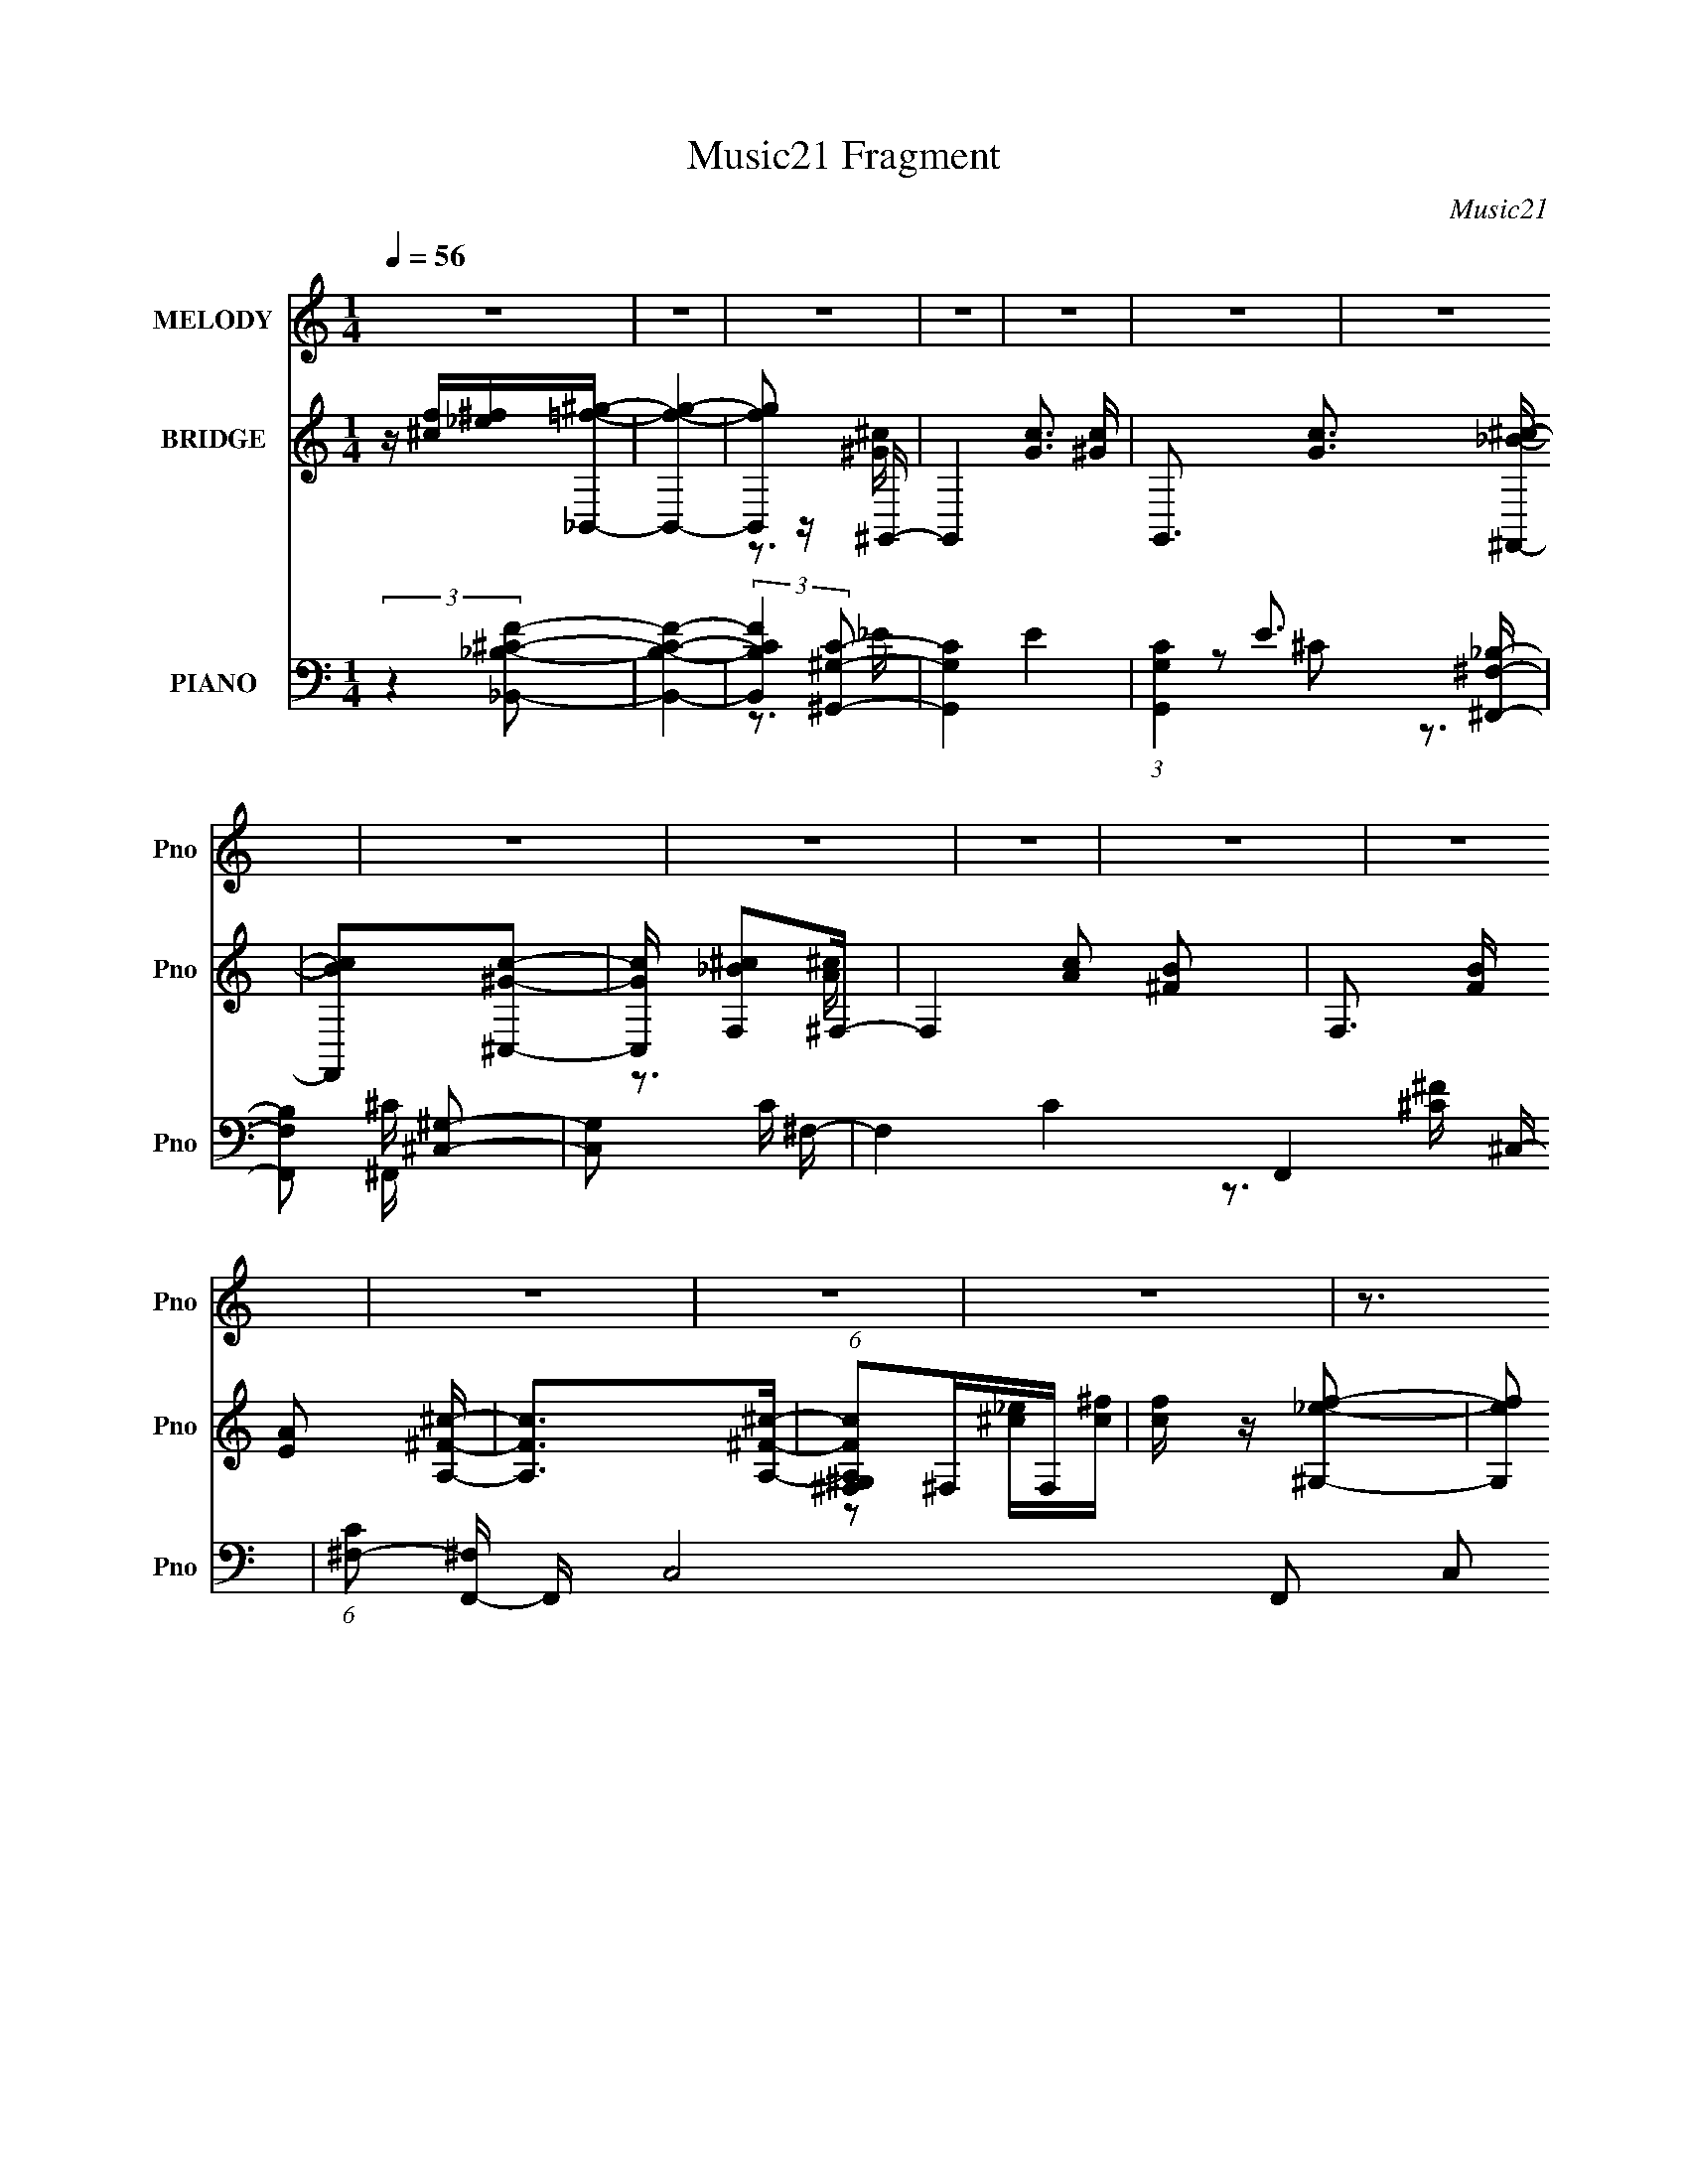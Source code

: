 X:1
T:Music21 Fragment
C:Music21
%%score 1 ( 2 3 ) ( 4 5 6 7 )
L:1/16
Q:1/4=56
M:1/4
I:linebreak $
K:none
V:1 treble nm="MELODY" snm="Pno"
V:2 treble nm="BRIDGE" snm="Pno"
V:3 treble 
L:1/4
V:4 bass nm="PIANO" snm="Pno"
V:5 bass 
V:6 bass 
V:7 bass 
V:1
 z4 | z4 | z4 | z4 | z4 | z4 | z4 | z4 | z4 | z4 | z4 | z4 | z4 | z4 | z4 | z3 ^g | ^f=f^c_e- | %17
 ef^c2- | c2 z2 | z3 ^g | ^f=f^c_e- | eff2- | f4 | z3 ^g | ^f=f^c_e- | ef^c2- | c z2 _e | z f^c2 | %28
 z ^G z _e | z ff2- | f4- | f z2 ^g | ^f=f^c_e- | ef^c2- | c3 z | z3 ^g | ^f=f^c_e- | eff2- | f4- | %39
 f z2 ^g | ^f=f^c_e- | ef^c2- | c z2 _e | z f^c2- | c_B^c2- | c4- | c z3 | z4 | _B2c^c- | %49
 c2 z ^c- | cc^c2- | c4 | _B2c^c- | c2 z ^c- | cc^c2- | c3 z | z3 ^f- | ff2_e- | e^c^g2- | gf z f | %60
 _b2_e2- | e4- | e z3 | z4 | z f^f^g | z ^gg z | ^g2g z | ^g z g z | ^g2g z | _b2^f z | f2^f2- | %71
 f2 z2 | z ^c_ef | f2f2 | f2f z | f2f z | f z f2 | _b z _e2 | ^c2fc | _e3 z | z f^f^g | z ^g^c2 | %82
 _B z2 ^g | z ^g^c2 | _B2 z _e | z _ef2 | _B z ^c2- | c z2 _e | z f^c2- | c2 z _e | z f_e2- | %91
 e z ^G^g | z f2f | ^c4- | c3 z | z4 | z4 | z4 | z4 | z3 ^g | ^f=f^c_e- | ef^c2- | c3 z | z3 ^g | %104
 ^f=f^c_e- | eff2- | f4- | f z2 ^g | ^f=f^c_e- | ef^c2- | c z2 _e | z f^c2- | c_B^c2- | c4- | %114
 c z3 | z4 | _B2c^c- | c2 z ^c- | cc^c2- | c4 | _B2c^c- | c2 z ^c- | cc^c2- | c3 z | z3 ^f- | %125
 ff2_e- | e^c^g2- | gf z f | _b2_e2- | e4- | e z3 | z4 | z f^f^g | z ^gg z | ^g2g z | ^g z g z | %136
 ^g2g z | _b2^f z | f2^f2- | f2 z2 | z ^c_ef | f2f2 | f2f z | f2f z | f z f2 | _b z _e2 | ^c2fc | %147
 _e3 z | z f^f^g | z ^g^c2 | _B z2 ^g | z ^g^c2 | _B2 z _e | z _ef2 | _B z ^c2- | c z2 _e | %156
 z f^c2- | c2 z _e | z f_e2- | e z ^G^g | z f2f | ^c4- | c3 z | z4 | z4 | z4 | z4 | z4 | z4 | z4 | %170
 z4 | z4 | z4 | z4 | z4 | z4 | z f^f^g | z ^gg z | ^g2g z | ^g z g z | ^g2g z | _b2^f z | f2^f2- | %183
 f2 z2 | z ^c_ef | f2f2 | f2f z | f2f z | f z f2 | _b z _e2 | ^c2fc | _e3 z | z f^f^g | z ^g^c2 | %194
 _B z2 ^g | z ^g^c2 | _B2 z _e | z _ef2 | _B z ^c2- | c z2 _e | z f^c2- | c2 z _e | z f_e2- | %203
 e z ^G^g | z f2f | ^c4- | c3 z | z2 _e z | f2^c2- | c z _e z | f2_e2- | e^G z ^g- | g3 z | %213
 z f2 z | (3:2:2[f_e]2 ^c4- | c4- | (3:2:2c4 z2 | z4 | z4 | z4 | z4 | z4 | z4 | z4 | z4 | z4 | %226
 z3[Q:1/4=48] z | z2[Q:1/4=44] z2 | z[Q:1/4=41] z3 |] %229
V:2
 z [^cf][_e^f][_B,,=f^g]- | [B,,fg]4- | [B,,fg]2 z ^G,,- | G,,4- [Gc]3 [^Gc]- | %4
 G,,3 [Gc]3 [^F,,_B^c]- | [F,,Bc]2[^C,^Gc]2- | [C,Gc] [F,_B^c]2^F,- | F,4- [Ac]2 [^FB]2- | %8
 F,3 [FB] [EA]2 [A,^F^c]- | [A,Fc]2>[A,^F^c]2- | (6:5:1[A,Fc^G,^F,]2^F,4/3F, | [cf] z [^G,_ef]2- | %12
 [G,ef]2 [_B,^cf]2- | [B,cf]2 [_E^f]2- | [Ef]3 G2 [^C^cf]- | [Ccf]4- | [Ccf]3 z | z4 | z4 | z4 | %20
 z4 | z4 | z4 | z4 | z4 | z4 | z4 | z4 | z4 | z4 | z4 | z3 _e- | f (3:2:1e/ ^g (3:2:2^c'2 z | b4- | %34
 b2 z2 | z4 | z4 | z4 | z4 | z4 | z4 | z4 | z4 | z4 | z4 | z4 | z4 | F2^c_e- | e (3:2:2^c2 z c- | %49
 c4- | c2>^C2- | C2>C2- | C2>^C2- | C2>_E2- | E2>^F2- | F4- | F2 z _E- | E4- | E4- | E4- | E^C2C | %61
 z4 | z3 C- | C4- | C2>^C2- | C4- | C3 z | z3 F- | F2>_E2- | E4- | E2>A2- | A2>^F2- | F2>F2- | %73
 F4- | F2>^G2- | G4- | G2 z _B- | B4- | B2>^G2- | G4- ^c' =c' | _b G2 (3:2:2^g2 z _B- | B4- f4- | %82
 B3 f ^G- | G4- | G2>_B2- | B4- | B3 z | z3 _B- | B2>^F2- | F4- | F2 z ^G- | G4- | G2 z f- | f4- | %94
 f2[_e^c]_B- | B4- | B z ^G_e- | e2f2- | f4- | f3 z | z4 | z4 | z4 | z4 | z4 | z4 | z4 | z4 | z4 | %109
 z4 | z4 | z4 | z4 | z4 | z4 | F2^c_e- | e (3:2:2^c2 z c- | c4- | c2>^C2- | C2>C2- | C2>^C2- | %121
 C2>_E2- | E2>^F2- | F4- | F2 z _E- | E4- | E4- | E4- | E^C2C | z4 | z3 C- | C4- | C2>^C2- | C4- | %134
 C3 z | z3 F- | F2>_E2- | E4- | E2>A2- | A2>^F2- | F2>F2- | F4- | F2>^G2- | G4- | G2 z _B- | B4- | %146
 B2>^G2- | G4- ^c' =c' | _b G2 (3:2:2^g2 z _B- | B4- f4- | B3 f ^G- | G4- | G2>_B2- | B4- | B3 z | %155
 z3 _B- | B2>^F2- | F4- | F2 z ^G- | G4- | G2 _e f ^f- | f2f2- | f2^c2- | c2_e2- | e2 z f- | %165
 f^f=f2 | ^c2_B2- | B4 | z [Ff][^G^g][Gg]- | [Gg][^F^f][=F=f] z | [Dd]2[_E_e]2 | [Ff]2[^F^f]2 | %172
 [^G^g]2>[^F^f]2 | [Ff][^F^f][_B_b]2 | [^F^c^f^c']2[_e^g_e'^G]2- | [ege'G]4- | [ege'G]2>^C2- | %177
 C4- | C3 z | z3 F- | F2>_E2- | E4- | E2>A2- | A2>^F2- | F2>F2- | F4- | F2>^G2- | G4- | G2 z _B- | %189
 B4- | B2>^G2- | G4- ^c' =c' | _b G2 (3:2:2^g2 z _B- | B4- f4- | B3 f ^G- | G4- | G2>_B2- | B4- | %198
 B3 z | z3 _B- | B2>^F2- | F4- | F2 z ^G- | G4- | G2 z ^f- | f4- | f2>^g2- | g2>f2- | f2>^f2- | %209
 f2>f2- | f2>_e2- | e4- | e4- | e z3 | z3 [^f^c]- | [fc]4- | [fc]2 z f- | f4- | f3 z | %219
 z (3:2:2F4 z/ | (6:5:2E2 ^C4- | (6:5:2C4 z | z ^G3- | G4- | G4- | G2 z2 | z3[Q:1/4=48] z | %227
 z2[Q:1/4=44] z2 | z[Q:1/4=41] z3 |] %229
V:3
 x | x | z3/4 [^G^c]/4- | x2 | x7/4 | x | z3/4 [A^c]/4- | x2 | x7/4 | x | z/ [^c_e]/4[c^f]/4- | x | %12
 z3/4 ^F,/4 | z/ ^G/- | x3/2 | x | x | x | x | x | x | x | x | x | x | x | x | x | x | x | x | x | %32
 z3/4 _b/4- x/12 | x | x | x | x | x | x | x | x | x | x | x | x | x | x | z/4 (3:2:2^G/ z/ | %48
 z/ (3:2:2c/ z/4 | x | x | x | x | x | x | x | x | x | x | x | x | x | x | x | x | x | x | x | x | %69
 x | x | x | x | x | x | x | x | x | x | x3/2 | z/ ^f/4=f/4- x/ | x2 | x5/4 | x | x | x | x | x | %88
 x | x | x | x | x | x | x | x | x | x | x | x | x | x | x | x | x | x | x | x | x | x | x | x | %112
 x | x | x | z/4 (3:2:2^G/ z/ | z/ (3:2:2c/ z/4 | x | x | x | x | x | x | x | x | x | x | x | x | %129
 x | x | x | x | x | x | x | x | x | x | x | x | x | x | x | x | x | x | x3/2 | z/ ^f/4=f/4- x/ | %149
 x2 | x5/4 | x | x | x | x | x | x | x | x | x | x5/4 | x | x | x | x | x | x | x | x | x | x | x | %172
 x | x | x | x | x | x | x | x | x | x | x | x | x | x | x | x | x | x | x | x3/2 | %192
 z/ ^f/4=f/4- x/ | x2 | x5/4 | x | x | x | x | x | x | x | x | x | x | x | x | x | x | x | x | x | %212
 x | x | x | x | x | x | x | z3/4 _E/4- | x13/12 | x | x | x | x | x | x | x | x |] %229
V:4
 (3:2:2z4 [_B,^C_B,,F]2- | [B,CB,,F]4- | (3:2:2[B,CB,,F]4 [^G,C^G,,]2- | [G,CG,,]4- E4- | %4
 (3:2:1[G,CG,,]4 E3 [^F,_B,^F,,]- | [F,B,F,,]2 [^C,^G,]2- | [C,G,]2 C ^F,- | F,4 C4- F,,4- ^C,- | %8
 (6:5:1[C^F,-]2 [^F,F,,]7/3- F,,17/3- C,8- F,,2 C,2 | F,4- [CF]4- | F,2 [CF]2 z [^F,_B,^F,,]- | %11
 [F,B,F,,] z [^G,C^G,,]2- | [G,CG,,]2 _B,2- | B, [CB,,F,]2[^G,C^G,,]- | [G,CG,,^C-]3 (3:2:1^C3/2- | %15
 (12:11:2C4 [FG]2 C,,4- [^GF]- | (3:2:1C,,4 [GF]2 (3:2:2z/ ^F,,- (3:2:1F,,/- | [F,,^C,-]6 | %18
 (3:2:2[C,^C]2 [FC^F,,-]4 | [F,,^C,]4 | (3:2:2^F2 z2 ^C,- | [C,^G,]6 | [G^G,] ^G,_E2- | %23
 (3:2:1[E^G,] (3:2:1[^G,C,-]3 [C,G,]2- C, | G, (3:2:1[F^C] (3:2:2^C z ^F,,- | (24:17:1[F,,^F,]8 | %26
 (6:5:1[F^C^F,B,,-]4 B,,2/3- | [B,,^F,]4- B,, | [F,_E] (3:2:2[_EF]5/2 z/ ^C,- | [C,^G,]6 | %30
 [F^G,] ^G,2^C,- | [C^G,] (3:2:1[^G,GC,-]5/2 C,10/3- C, | [F^G,^C]2^C2 | [F,,^C,-]6 | %34
 [C,^C]2 (3:2:1[^CF,F-]5/2 F10/3- F | [F,^C,-]4 (24:17:1F,,8 | (3:2:1[C,^C]2 [FC]4 | %37
 (24:17:1[C,^G,]8 | (3:2:2^C2 z C2 | (24:17:1[C,^G,]8 | (3:2:2F4 z/ ^F,,- | [F,,_B,]6 | %42
 [F^C,] ^C,^F2- | [F_E,]2 [_E,G,,] G,,5 | [E_E,] _E,_E2 | [C,^CF-]6 | [F^C^G,]2^G,^C,- | %47
 [C,^G,]2F[C,C_E]- | [C,CE]2>_B,,2- | [B,,F,]6 | [FF,] F,2^G,,- | [G,,^G,F-]6 (3:2:1C | %52
 [F^G,G,,-]4 | [G,,-_B,B,^C]4 G,, | (3:2:2^C2 z C^F,,- | (24:17:1[F,,_B,^C]8 | ^F4 | [E,_E_B,]6 | %58
 (3:2:2_E2 z2 _E,- | [E,_E^F-]6 | [F^C] (3:2:4^C/ z C2 z | [G,,_E^G-]6 | [G_EE-]6 | %63
 [E_E,] (3:2:1[_E,G,,]5/2 [G,,E,-]16/3 | [E,^G]3 (3:2:1[E^C,-]^C,/3- | [C,^G,-]6 | %66
 [G,^C] (3:2:4^C/ z C2 z | [G^G,-] [^G,-D,]3 (24:13:1D,32/13 | G, [DG] x _E,- | %69
 (24:13:2[E,_B,]8 C/ (6:5:1F2 | (3:2:2^F2 z2 ^F,,- | (3:2:1[F^C,-]/ [^C,-AF,,-]11/3 F,,2- F,, | %72
 C, [cA]^F_B,,- | [B,,F,-]6 [B,C] | [F,^C]3 [F^G,,-] | (3:2:1[G,F,-]/ [F,-FG,,-]11/3 G,,2- G,, | %76
 (3:2:2[F,F]4 [CG,,-] G,,2/3- | [FF,-] [F,G,,]3- G,,- G,, | [F,G,]2 (3:2:1F x/3 ^G,,- | %79
 [G,,-_E,E,-]4 G,, | [E,^G,](3:2:2[G,C]2 z _B,,- | [B,,F,-]6 B,3 (6:5:1C2 | %82
 (3:2:1[F,F]4 x/3 ^G,,- | (24:17:1[G,,_E,-]8 | (3:2:1[E,C]4 [EG,,-] G,,/3- | [G,,_E,-]6 | %86
 E, [G,_E,] [_E,F-] [F^F,,]3- F | [F,,^C,]4- F,, | [C,^F,] (3:2:2[^F,C]/ (2:2:1C8/5 x/3 _E,- | %89
 (24:17:1[E,_B,]8 | E (6:5:1[F_B,_E]4 | [G,,_E,-]6 | [E,^G]2 [^GE] [E^C,-]2 | [C,^G,]6 | %94
 C [G^G,]6 | [B,,^G,-]6 | [G,^C]2 (3:2:1B, x/3 ^C,- | [C,^G,]6 G2 | F2>^C,2- | [C,^G,_EF-]7 | %100
 [F^G,]^C2^F,,- | [F,,^C,-]6 | [C,^C]2 (3:2:1[^CF,F-]5/2 F10/3- F | [F,^C,-]4 (24:17:1F,,8 | %104
 (3:2:1[C,^C]2 [FC]4 | (24:17:1[C,^G,]8 | (3:2:2^C2 z C2 | (24:17:1[C,^G,]8 | (3:2:2F4 z/ ^F,,- | %109
 [F,,_B,]6 | [F^C,] ^C,^F2- | [F_E,]2 [_E,G,,] G,,5 | [E_E,] _E,_E2 | [C,^CF-]6 | %114
 [F^C^G,]2^G,^C,- | [C,^G,]2F[C,C_E]- | [C,CE]3 _B,,- | [B,,F,F,]6 [B,C] | %118
 (6:5:1[B,F,]2 (3:2:1[F,CF]3 [CF]2 | (24:17:1[G,,F,F,]8 | %120
 (6:5:1[G,CF,]2 [F,F]/3 [FG,,-]5/3 G,,/3- | (24:13:1[G,,F,]8 [CF]2 | [G,C] [FG,,^F,,-]3 | %123
 [F,B,^C,] [^C,F,,-]3 F,,- F,, | [F,CF^C,]2>_E,,2 | (6:5:1[EF_E,]2 _E,7/3 | %126
 _B,(3:2:2^F2 z [_E,,_E]- | (3:2:1[E,,E_E,-]/ [_E,-F]11/3 | %128
 (3:2:1[E,^C]2 [^CB,]2/3 [B,C]/3(3:2:2C3/2 z | [G,,_E,E,-]6 | (3:2:1[E,^G]/ ^G5/3_E^G,,- | %131
 (24:13:2[G,,_E,]8 [G,EG]2 | [G,E^G,,]2 z ^C,- | (6:5:1[CF^G,]2 (3:2:1[^G,C,-]3 C,2- C, | %134
 [CF^G,] (3:2:1[^G,G]5/2 G/3 D,- | [D,^G,]4 [DFG]2 | [DFG] D, z _E,, | [EF_E,]2 _E,2 | %138
 [EF_B,] (6:5:1[B_E]2_E2/3<^F,,2/3- | (24:13:1[F,,^C,]8 | [CFA] x2 _B,,- | [B,,F,]6 [B,C] | %142
 [CFF,]2 F,2 | (24:13:2[G,,F,]8 [G,CF]2 | (6:5:1[CF^G,,]2 ^G,,/3 z =G,,- | %145
 G,,4 [CF]2 G,2 [G,^CF]- | [G,CF] G,, z ^G,,- | (24:17:2[G,,_E,E,-]8 G,/ E | %148
 (3:2:1[E,^G,]/ (3:2:2^G,3/2 z G,_B,,- | [B,,F,]6 [B,C] | [B,C] [FF,]2 ^G,,- | %151
 (24:13:1[G,,_E,]8 [G,C] | [G,CE] [^G,,_E,] z =G,,- | [G,,G,G,-_B,-]4 [B,F]2 | %154
 (3:2:1[G,B,G,,]/ [G,,F]2/3 [FG,_B,]4/3_B,2/3^F,,- | [B,^C,] (3:2:1[^C,F,,-]5/2 [F,,C,]7/3- F,, | %156
 [C,_B,] (3:2:1[_B,F,]/ F,2/3 C _E,- | E,4- E2 _B, [B,^F]- | [E,_E] (3:2:2[_EB,F]/ z2 ^G,,- | %159
 [G,,_E,]6 G,3 C | [E_E,]3 [GB,,-]3 | [B,EF^F,-] [^F,B,,]3- B,,- B,, | [F,B,_E^F] z B,B,,- | %163
 [B,E^F,] (3:2:1[^F,B,,-]5/2 B,,7/3- B,, | [B,EF^F,]B, z _B,,- | [B,,F,-]6 [G,C] | %166
 (3:2:1[F,_B,^C]4 x/3 _B,,- | (24:17:1[B,,F,F,-]8 [B,F] | (3:2:1[F,_B,F]/ [_B,F]2/3F, z _B,,- | %169
 [B,,F,-]7 (3:2:2B,/ B2 | (3:2:1[F,_B,DF]4 x/3 _B,,- | (24:13:1[B,,F,_B,_BF,-]8 [B,F] | %172
 (3:2:1[F,_B,]/ (3:2:2_B,3/2 z B,_E,- | E,4- (6:5:1E2 _B, [B,^F]2 | [E,_E]_B,E^G,,- | %175
 [G,,_E,-]6 (3:2:2G,/ C2 | ^G (3:2:1E,4 _E (3:2:2z/ ^C,- (3:2:1C,/- | [C,^G,-]6 | %178
 [G,^C] (3:2:4^C/ z C2 z | [G^G,-] [^G,-D,]3 (24:13:1D,32/13 | G, [DG] x _E,- | %181
 (24:13:2[E,_B,]8 C/ (6:5:1F2 | (3:2:2^F2 z2 ^F,,- | (3:2:1[F^C,-]/ [^C,-AF,,-]11/3 F,,2- F,, | %184
 C, [cA]^F_B,,- | [B,,F,-]6 [B,C] | [F,^C]3 [F^G,,-] | (3:2:1[G,F,-]/ [F,-FG,,-]11/3 G,,2- G,, | %188
 (3:2:2[F,F]4 [CG,,-] G,,2/3- | [FF,-] [F,G,,]3- G,,- G,, | [F,G,]2 (3:2:1F x/3 ^G,,- | %191
 (24:17:2[G,,_E,E,-]8 G,/ E | (3:2:1[E,^G,]/ (3:2:2^G,3/2 z G,_B,,- | [B,,F,]6 [B,C] | %194
 [B,C] [FF,]2 ^G,,- | (24:13:1[G,,_E,]8 [G,C] | [G,CE] [^G,,_E,] z =G,,- | [G,,G,G,-_B,-]4 [B,F]2 | %198
 (3:2:1[G,B,G,,]/ [G,,F]2/3 [FG,_B,]4/3_B,2/3^F,,- | [B,^C,] (3:2:1[^C,F,,-]5/2 [F,,C,]7/3- F,, | %200
 [C,_B,] (3:2:1[_B,F,]/ F,2/3 C _E,- | E,4- E2 _B, [B,^F]- | [E,_E] (3:2:2[_EB,F]/ z2 ^G,,- | %203
 [G,,_E,]6 G,3 C | [E_E,]3 [G^F,,]3 | [c^C,-]2 ^C,2- | [C,_B] B, (3:2:1F,/ x2/3 F,- | [F,C]4 [FG] | %208
 [FG] x2 _E,- | [EF_B,] (3:2:1[_B,E,-]5/2 E,7/3- E, | [F_B,]^C2^G,,- | (24:17:1[G,,_E,-]8 | %212
 (3:2:1[E,^G]2 [^GE]8/3 E/3 | ^F,4- | _B2 (3:2:2F,4 C4 ^c2- | [c^F,-]2 ^F,2- | %216
 [F,_B] (3:2:1[_BC]/ C2/3 (3:2:2^F2 z | [C,^G,]6 | ^G z ^C2- | [C^G,]2 [^G,C,]2 (24:17:1C,88/17 | %220
 [c^GG-]8 | G4- (12:11:1C4 | G(3^C,,2 z/ [^C,^G,]2- | (3:2:1[^C_E]2 [C,G,]4- (3:2:2[F^G]2 [^c_e]2 | %224
 f [C,G,]4- ^g | (3:2:2[C,G,] z2 z2 | z3[Q:1/4=48] z | z2[Q:1/4=44] z2 | z[Q:1/4=41] z2 ^F,,- | %229
[Q:1/4=56] ^C,4- F,,4- | (3:2:1[C,^C]2 [^CF,,G]8/3 G10/3 | [G,^C,-] [^C,-F,,]3 F,,4 | %232
 [C,^C]3 [G^C,,-]3 | [C,,F,^C-]7 | C ^G,2^C,,- | [C,,^G,]7 F, | (3:2:2^G,2 z ^C^F,,- | [F,,^C,-]6 | %238
 (3:2:1[C,^C]2 [^CG]8/3 G4/3 | [G,^C,-] [^C,-F,,]3 F,,4 | [C,^C]3 [G^C,,-]3 | [C,,F,^C-]7 | %242
 C ^G,2^C,,- | [C,,^G,]7 F, | (3:2:2^G,2 z ^C^F,,- | [F,,^C,-]6 | (3:2:1[C,^C]2 [^CG]8/3 G4/3 | %247
 [G,^C,-] [^C,-F,,]3 F,,4 | [C,^C]3 [G^C,,-]3 | [C,,F,^C-]7 | C ^G,2^C,,- | [C,,^G,]7 F, | %252
 (3:2:2^G,2 z ^C^F,,- | [F,,^C,]2^F2- | [^C^F,] F4 ^C,- | [C,^G,]3 z |] %256
V:5
 x4 | x4 | z3 _E- | x8 | x20/3 | z2 ^C2- | z3 ^C- | x13 | z3 [^C^F]- x53/3 | x8 | x6 | x4 | %12
 z2 [^C_B,,]2- | z2 _B, z | (3:2:2z4 [F^G]2- | x31/3 | x6 | z ^F,3 x2 | z (3:2:2^F,2 z2 x2/3 | %19
 z ^C2 z | z (3:2:2^C4 z/ | z _E^G2- x2 | z ^C z ^C,- | z ^CC2 x5/3 | z2 F z | z ^C2 z x5/3 | %26
 z2 ^C z | z B,2 z x | z B,2 z | z (3:2:2_E2 z2 x2 | z ^C3- | z (3:2:2_E2 z2 x3 | z3 ^F,,- | %33
 z ^F,3- x2 | z2 ^F,2- x4 | z (3:2:2^C2 z2 x17/3 | z (3:2:2^F,2 z ^C,- x4/3 | z (3:2:2_E2 z2 x5/3 | %38
 z (3:2:2^G,4 z/ | z ^C_E2 x5/3 | z (3:2:2^G,2 z2 | z ^C3 x2 | z (3:2:2_B,2 z ^G,,- | z ^G,3 x4 | %44
 z ^G,2^C,- | z ^G,3 x2 | z2 ^C2 | z (3:2:2^C2 z2 | x4 | z [_B,^C]F2- x2 | z (3:2:2_B,2 z2 | %51
 z (3:2:2^C4 z/ x8/3 | z2 ^C2 | z (3:2:2^C2 z2 x | z _B,2 z | z ^F,3 x5/3 | z ^F, z _E,- | %57
 z2 ^F2 x2 | z (3:2:2_B,4 z/ | z (3:2:2_B,2 z2 x2 | z _B,2^G,,- | z ^G,3 x2 | z ^G,3 x2 | %63
 z ^G,3 x4 | z ^G,2 z | z (3:2:2^C4 z/ x2 | ^G4- | z D[D^G]2- x4/3 | z3 ^C- | z ^C3 x7/3 | %70
 z ^C z ^F- | z ^F2 z x3 | z3 [_B,^C]- | z _B,3 x3 | z _B, z ^G,- | z ^G,3 x3 | z3 F- | %77
 z (3:2:2G,2 z2 x2 | z F2 z | z ^G,2 z x | z2 ^G,_B,- | z (3:2:2F2 z2 x20/3 | z _B, z2 | %83
 z ^G,G,2 x5/3 | z ^G, z2 | z G,3- x2 | z2 G, z x3 | z (3:2:2_B,2 z ^C- x | z ^F3 | z _E3- x5/3 | %90
 z3 ^G,,- x/3 | z ^G,2 z x2 | z ^G,2 z x | z ^CC2- x2 | z2 (3:2:2^C2 z x3 | z (3:2:2^C2 z2 x2 | %96
 ^G4- | z ^C_E2 x4 | z ^G,2 z | z ^C z2 x3 | z2 (3:2:2^G,2 z | z ^F,3- x2 | z2 ^F,2- x4 | %103
 z (3:2:2^C2 z2 x17/3 | z (3:2:2^F,2 z ^C,- x4/3 | z (3:2:2_E2 z2 x5/3 | z (3:2:2^G,4 z/ | %107
 z ^C_E2 x5/3 | z (3:2:2^G,2 z2 | z ^C3 x2 | z (3:2:2_B,2 z ^G,,- | z ^G,3 x4 | z ^G,2^C,- | %113
 z ^G,3 x2 | z2 ^C2 | z (3:2:2^C2 z2 | z3 [_B,^C]- | z (3:2:2_B,2 z B,- x3 | z2 (3:2:2_B,2 z x5/3 | %119
 z (3:2:2^G,2 z [G,^C]- x5/3 | z3 [^CF]- | z (3:2:2G,2 z [G,^C]- x7/3 | z3 [^F,_B,]- | %123
 z (3:2:2^F,2 z [F,^C^F]- x2 | z3 [_E^F]- | z2 (3:2:2_B,2 z | z2 _E^F- | z (3:2:2_B,2 z B,- | %128
 z ^F2^G,,- | z ^G,3 x2 | z (3:2:2^G,2 z [G,_E^G]- | z2 [^G,_E][G,E]- x2 | z3 [^CF]- | %133
 z3 [^CF]- x8/3 | z [^CF] z [DF^G]- | z3 [DF^G]- x2 | z3 [_E^F]- | z2 (3:2:2_B,2 z | z2 ^F z | %139
 z (3:2:2^C2 z [C^FA]- x/3 | z3 [_B,^C]- | z _B,2[^CF]- x3 | z3 ^G,,- | z3 ^G, x2 | z3 [^CF]- | %145
 x9 | z3 ^G,- | z ^G,(3:2:2[G,_E^G]2 z x3 | (3:2:2_E4 z/ [_B,^C]- | z2 _B,[B,^C]- x3 | %150
 z2 _B,[^G,C]- | z3 [^G,C_E]- x4/3 | z3 G, | z3 F- x2 | z3 ^F, | z ^F,3- x2 | z ^F z _B, | x8 | %158
 z _B, z ^G,- | z (3:2:2_E2 z E- x6 | z2 ^G,[B,_E^F]- x2 | z B,[B,^F] z x2 | z3 [B,_E]- | %163
 z B,[B,_E^F]2- x2 | z3 [^G,^C]- | z ^G,[_B,F] z x3 | z3 [_B,F]- | z ^C(3:2:2[_B,_B]2 z x8/3 | %168
 z3 _B,- | z _B,[B,F] z x5 | z3 [_B,F]- | z _B, z2 x4/3 | (3:2:2F4 z/ _B, | x26/3 | z3 ^G,- | %175
 z (3:2:2^G,2 z G, x4 | x6 | z (3:2:2^C4 z/ x2 | ^G4- | z D[D^G]2- x4/3 | z3 ^C- | z ^C3 x7/3 | %182
 z ^C z ^F- | z ^F2 z x3 | z3 [_B,^C]- | z _B,3 x3 | z _B, z ^G,- | z ^G,3 x3 | z3 F- | %189
 z (3:2:2G,2 z2 x2 | z F2^G,- | z ^G,(3:2:2[G,_E^G]2 z x3 | (3:2:2_E4 z/ [_B,^C]- | %193
 z2 _B,[B,^C]- x3 | z2 _B,[^G,C]- | z3 [^G,C_E]- x4/3 | z3 G, | z3 F- x2 | z3 ^F, | z ^F,3- x2 | %200
 z ^F z _B, | x8 | z _B, z ^G,- | z (3:2:2_E2 z E- x6 | z2 ^G,^c- x2 | z _B,3- | z3 [F^G]- | %207
 z F[F^G]2- x | z3 [_E^F]- | z ^C3 x2 | z2 (3:2:2^F2 z | z ^G,3 x5/3 | z ^G,2^F,, x/3 | z ^C3- | %214
 x9 | z ^C3- | z (3:2:2^c4 z/ | z (3:2:2_E2 z2 x2 | z3 ^C,- | z (3:2:2^G2 z2 x11/3 | z ^C3- x4 | %221
 x23/3 | x4 | x8 | x6 | x4 | x4 | x4 | x4 | z ^C2 z x4 | z2 ^G,2- x10/3 | z ^C2 z x4 | %232
 z2 ^G, z x2 | z ^G, z2 x3 | z2 F,2- | z2 ^C2 x4 | z F, z2 | z ^C2 z x2 | z2 ^G,2- x4/3 | %239
 z ^C2 z x4 | z2 ^G, z x2 | z ^G, z2 x3 | z2 F,2- | z2 ^C2 x4 | z F, z2 | z ^C2 z x2 | %246
 z2 ^G,2- x4/3 | z ^C2 z x4 | z2 ^G, z x2 | z ^G, z2 x3 | z2 F,2- | z2 ^C2 x4 | z F, z2 | %253
 z (3:2:2^C2 z2 | x6 | (3z2 _E2 z2 |] %256
V:6
 x4 | x4 | x4 | x8 | x20/3 | x4 | z3 ^F,,- | x13 | x65/3 | x8 | x6 | x4 | x4 | x4 | %14
 (3:2:2z4 ^C,,2- | x31/3 | x6 | z2 ^F2- x2 | x14/3 | z2 _B2 | x4 | x6 | x4 | z2 F2- x5/3 | x4 | %25
 z2 ^F2- x5/3 | x4 | z2 ^F2- x | x4 | z2 F2- x2 | z2 ^G2- | z2 F2- x3 | x4 | z2 ^F2- x2 | %34
 z3 ^F,,- x4 | z2 ^F2- x17/3 | x16/3 | z2 F2 x5/3 | z3 ^C,- | x17/3 | z2 ^C2 | z2 ^F2- x2 | x4 | %43
 z2 _E2- x4 | x4 | x6 | x4 | x4 | x4 | x6 | z2 ^C2- | x20/3 | x4 | z2 G2 x | x4 | z3 _B, x5/3 | %56
 x4 | x6 | x4 | x6 | x4 | x6 | z3 ^G,,- x2 | z2 _E2- x4 | z2 _E z | z2 F z x2 | z ^G,2D,- | x16/3 | %68
 z3 ^F- | z2 _B2 x7/3 | z3 A- | z2 ^c2- x3 | x4 | z2 F2- x3 | z3 F- | z2 ^C2- x3 | x4 | z2 F2- x2 | %78
 x4 | z2 _E2 x | z3 ^C- | z2 _B2 x20/3 | x4 | z2 _E2- x5/3 | x4 | z2 F2- x2 | x7 | %87
 z2 (3:2:2^F,2 z x | x4 | z2 ^F2- x5/3 | x13/3 | z2 _E2- x2 | x5 | z2 ^G2- x2 | z3 _B,,- x3 | %95
 z2 _B,2- x2 | z _B,2 z | x8 | z2 ^C2 | x7 | x4 | z2 ^F2- x2 | z3 ^F,,- x4 | z2 ^F2- x17/3 | %104
 x16/3 | z2 F2 x5/3 | z3 ^C,- | x17/3 | z2 ^C2 | z2 ^F2- x2 | x4 | z2 _E2- x4 | x4 | x6 | x4 | x4 | %116
 x4 | z3 [^CF]- x3 | z3 ^G,,- x5/3 | z3 F- x5/3 | x4 | z2 ^CF- x7/3 | x4 | z2 ^C z x2 | x4 | %125
 z3 _E | x4 | z2 ^C z | x4 | z2 _E2 x2 | x4 | x6 | x4 | z3 ^G- x8/3 | x4 | x6 | x4 | z3 [_E^F]- | %138
 x4 | z2 ^F z x/3 | x4 | x7 | z3 [^G,^CF]- | z3 [^CF]- x2 | x4 | x9 | z3 _E- | x7 | z _E, z2 | %149
 z3 F- x3 | x4 | x16/3 | z3 [_B,F]- | x6 | z3 _B,- | z2 ^C2- x2 | z3 _E- | x8 | z3 C- | %159
 z2 ^G2- x6 | x6 | x6 | x4 | x6 | x4 | x7 | x4 | x20/3 | z3 _B- | x9 | x4 | x16/3 | z _B,, z _E- | %173
 x26/3 | z3 C- | z2 _E2 x4 | x6 | z2 F z x2 | z ^G,2D,- | x16/3 | z3 ^F- | z2 _B2 x7/3 | z3 A- | %183
 z2 ^c2- x3 | x4 | z2 F2- x3 | z3 F- | z2 ^C2- x3 | x4 | z2 F2- x2 | z3 _E- | x7 | z _E, z2 | %193
 z3 F- x3 | x4 | x16/3 | z3 [_B,F]- | x6 | z3 _B,- | z2 ^C2- x2 | z3 _E- | x8 | z3 C- | %203
 z2 ^G2- x6 | x6 | z2 ^F2 | x4 | x5 | x4 | z2 ^F2- x2 | x4 | z2 _E2- x5/3 | x13/3 | %213
 z2 (3:2:2^F2 z | x9 | z2 ^F^G | z3 ^C,- | z2 F2 x2 | x4 | z2 ^c2- x11/3 | x8 | x23/3 | x4 | x8 | %224
 x6 | x4 | x4 | x4 | x4 | z2 ^G2- x4 | z3 ^F,,- x10/3 | z2 ^G2- x4 | x6 | x7 | x4 | x8 | x4 | %237
 z2 ^G2- x2 | z3 ^F,,- x4/3 | z2 ^G2- x4 | x6 | x7 | x4 | x8 | x4 | z2 ^G2- x2 | z3 ^F,,- x4/3 | %247
 z2 ^G2- x4 | x6 | x7 | x4 | x8 | x4 | x4 | x6 | z2 F2 |] %256
V:7
 x4 | x4 | x4 | x8 | x20/3 | x4 | x4 | x13 | x65/3 | x8 | x6 | x4 | x4 | x4 | x4 | x31/3 | x6 | %17
 x6 | x14/3 | x4 | x4 | x6 | x4 | x17/3 | x4 | x17/3 | x4 | x5 | x4 | x6 | x4 | x7 | x4 | x6 | x8 | %35
 x29/3 | x16/3 | x17/3 | x4 | x17/3 | x4 | x6 | x4 | x8 | x4 | x6 | x4 | x4 | x4 | x6 | x4 | %51
 x20/3 | x4 | x5 | x4 | x17/3 | x4 | x6 | x4 | x6 | x4 | x6 | x6 | x8 | x4 | x6 | x4 | x16/3 | x4 | %69
 x19/3 | x4 | x7 | x4 | x7 | x4 | x7 | x4 | x6 | x4 | x5 | x4 | x32/3 | x4 | x17/3 | x4 | x6 | x7 | %87
 x5 | x4 | x17/3 | x13/3 | x6 | x5 | x6 | x7 | x6 | x4 | x8 | x4 | x7 | x4 | x6 | x8 | x29/3 | %104
 x16/3 | x17/3 | x4 | x17/3 | x4 | x6 | x4 | x8 | x4 | x6 | x4 | x4 | x4 | x7 | x17/3 | x17/3 | %120
 x4 | x19/3 | x4 | x6 | x4 | x4 | x4 | x4 | x4 | x6 | x4 | x6 | x4 | x20/3 | x4 | x6 | x4 | %137
 z3 _B- | x4 | x13/3 | x4 | x7 | x4 | x6 | x4 | x9 | x4 | x7 | x4 | x7 | x4 | x16/3 | x4 | x6 | %154
 x4 | x6 | x4 | x8 | x4 | x10 | x6 | x6 | x4 | x6 | x4 | x7 | x4 | x20/3 | x4 | x9 | x4 | x16/3 | %172
 x4 | x26/3 | x4 | x8 | x6 | x6 | x4 | x16/3 | x4 | x19/3 | x4 | x7 | x4 | x7 | x4 | x7 | x4 | x6 | %190
 x4 | x7 | x4 | x7 | x4 | x16/3 | x4 | x6 | x4 | x6 | x4 | x8 | x4 | x10 | x6 | z3 ^F,- | x4 | x5 | %208
 x4 | x6 | x4 | x17/3 | x13/3 | z3 ^G | x9 | x4 | x4 | x6 | x4 | x23/3 | x8 | x23/3 | x4 | x8 | %224
 x6 | x4 | x4 | x4 | x4 | x8 | x22/3 | x8 | x6 | x7 | x4 | x8 | x4 | x6 | x16/3 | x8 | x6 | x7 | %242
 x4 | x8 | x4 | x6 | x16/3 | x8 | x6 | x7 | x4 | x8 | x4 | x4 | x6 | x4 |] %256
